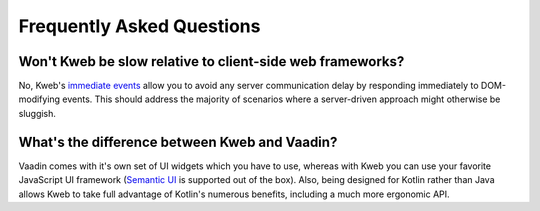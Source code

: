 ==========================
Frequently Asked Questions
==========================

Won't Kweb be slow relative to client-side web frameworks?
----------------------------------------------------------

No, Kweb's `immediate events <https://docs.kweb.io/en/latest/dom.html#immediate-events>`_ allow you to avoid
any server communication delay by responding immediately to DOM-modifying events.  This should address the majority
of scenarios where a server-driven approach might otherwise be sluggish.

What's the difference between Kweb and Vaadin?
----------------------------------------------

Vaadin comes with it's own set of UI widgets which you have to use, whereas with Kweb you can use your
favorite JavaScript UI framework (`Semantic UI <https://semantic-ui.com/>`_ is supported out of the box).
Also, being designed for Kotlin rather than Java allows Kweb to take full advantage of Kotlin's numerous
benefits, including a much more ergonomic API.

